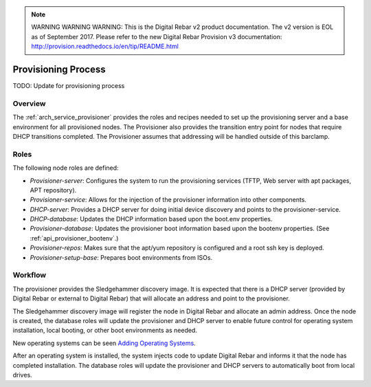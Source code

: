 
.. note:: WARNING WARNING WARNING:  This is the Digital Rebar v2 product documentation.  The v2 version is EOL as of September 2017.  Please refer to the new Digital Rebar Provision v3 documentation:  http:\/\/provision.readthedocs.io\/en\/tip\/README.html

.. index::
  Provisioning; Provisioning Process
  TODO; describe_provisioning_process

.. _provisioning_process:

Provisioning Process
====================

TODO: Update for provisioning process

Overview
--------

The :ref:`arch_service_provisioner` provides the roles and recipes needed to set up the
provisioning server and a base environment for all provisioned nodes.
The Provisioner also provides the transition entry point for nodes that
require DHCP transitions completed.  The Provisioner assumes that
addressing will be handled outside of this barclamp.

Roles
-----

The following node roles are defined:

-  *Provisioner-server*: Configures the system to run the provisioning services (TFTP, Web server with apt packages, APT repository).

-  *Provisioner-service*: Allows for the injection of the provisioner information into other components.

-  *DHCP-server*: Provides a DHCP server for doing initial device discovery and points to the provisioner-service.

-  *DHCP-database*: Updates the DHCP information based upon the boot.env properties.

-  *Provisioner-database*: Updates the provisioner boot information based upon the bootenv properties. (See :ref:`api_provisioner_bootenv`.)

-  *Provisioner-repos*: Makes sure that the apt/yum repository is configured and a root ssh key is deployed.

-  *Provisioner-setup-base*: Prepares boot environments from ISOs.

Workflow
--------

The provisioner provides the Sledgehammer discovery image.  It is
expected that there is a DHCP server (provided by Digital Rebar or external
to Digital Rebar) that will allocate an address and point to the
provisioner.

The Sledgehammer discovery image will register the node in Digital Rebar
and allocate an admin address.  Once the node is created, the database
roles will update the provisioner and DHCP server to enable future
control for operating system installation, local booting, or other boot
environments as needed.

New operating systems can be seen `Adding Operating
Systems <../deployment-guide/adding-operating-systems.md>`__.

After an operating system is installed, the system injects code to
update Digital Rebar and informs it that the node has completed installation.  The
database roles will update the provisioner and DHCP servers to automatically boot from
local drives.
